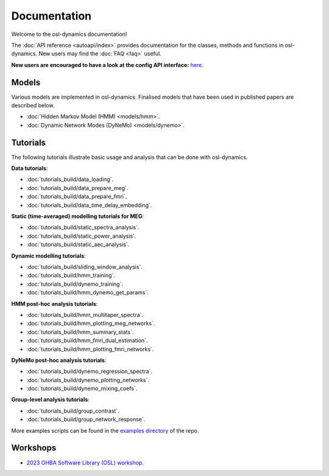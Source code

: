 Documentation
=============

Welcome to the osl-dynamics documentation!

The :doc:`API reference <autoapi/index>` provides documentation for the classes, methods and functions in osl-dynamics. New users may find the :doc:`FAQ <faq>` useful.

**New users are encouraged to have a look at the config API interface:** `here <https://osl-dynamics.readthedocs.io/en/latest/autoapi/osl_dynamics/config_api/index.html>`_.

Models
------

Various models are implemented in osl-dynamics. Finalised models that have been used in published papers are described below.

- :doc:`Hidden Markov Model (HMM) <models/hmm>`.
- :doc:`Dynamic Network Modes (DyNeMo) <models/dynemo>`.

Tutorials
---------

The following tutorials illustrate basic usage and analysis that can be done with osl-dynamics.

**Data tutorials**:

- :doc:`tutorials_build/data_loading`.
- :doc:`tutorials_build/data_prepare_meg`.
- :doc:`tutorials_build/data_prepare_fmri`.
- :doc:`tutorials_build/data_time_delay_embedding`.

**Static (time-averaged) modelling tutorials for MEG**:

- :doc:`tutorials_build/static_spectra_analysis`.
- :doc:`tutorials_build/static_power_analysis`.
- :doc:`tutorials_build/static_aec_analysis`.

**Dynamic modelling tutorials**:

- :doc:`tutorials_build/sliding_window_analysis`.
- :doc:`tutorials_build/hmm_training`.
- :doc:`tutorials_build/dynemo_training`.
- :doc:`tutorials_build/hmm_dynemo_get_params`.

**HMM post-hoc analysis tutorials**:

- :doc:`tutorials_build/hmm_multitaper_spectra`.
- :doc:`tutorials_build/hmm_plotting_meg_networks`.
- :doc:`tutorials_build/hmm_summary_stats`.
- :doc:`tutorials_build/hmm_fmri_dual_estimation`.
- :doc:`tutorials_build/hmm_plotting_fmri_networks`.

**DyNeMo post-hoc analysis tutorials**:

- :doc:`tutorials_build/dynemo_regression_spectra`.
- :doc:`tutorials_build/dynemo_plotting_networks`.
- :doc:`tutorials_build/dynemo_mixing_coefs`.

**Group-level analysis tutorials**:

- :doc:`tutorials_build/group_contrast`.
- :doc:`tutorials_build/group_network_response`.

More examples scripts can be found in the `examples directory <https://github.com/OHBA-analysis/osl-dynamics/tree/main/examples>`_ of the repo.

Workshops
---------

- `2023 OHBA Software Library (OSL) workshop <https://osf.io/zxb6c/>`_.
